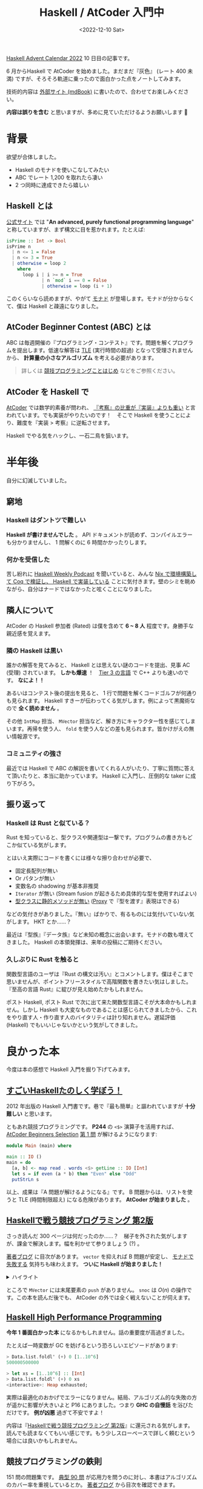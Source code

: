 #+TITLE: Haskell / AtCoder 入門中
#+DATE: <2022-12-10 Sat>
#+OPTIONS: broken-links:t
#+LINK: haskell https://www.haskell.org/
#+LINK: monad  https://twitter.com/search?q=from%3Atanakh%20%E3%83%A2%E3%83%8A%E3%83%89%20%E3%82%BC%E3%83%8E%E3%83%96%E3%83%AC%E3%82%A4%E3%83%89&src=typed_query&f=top
#+LINK: atcoder https://atcoder.jp/

[[https://qiita.com/advent-calendar/2022/haskell][Haskell Advent Calendar 2022]] 10 日目の記事です。

6 月からHaskell で AtCoder を始めました。まだまだ『灰色』 (レート 400 未満) ですが、そろそろ軌道に乗ったので面白かった点をノートしてみます。

技術的内容は [[https://toyboot4e.github.io/haskell-atcoder-notes/][外部サイト (mdBook)]]  に書いたので、合わせてお楽しみください。

#+BEGIN_WARNING
*内容は誤りを含む* と思いますが、多めに見ていただけるようお願いします 🙇
#+END_WARNING

* 背景

欲望が合体しました。

- Haskell のモナドを使いこなしてみたい
- ABC でレート 1,200 を取れたら凄い
- 2 つ同時に達成できたら嬉しい

** Haskell とは

[[haskell][公式サイト]] では "*An advanced, purely functional programming language*" と称していますが、まず構文に目を惹かれます。たとえば:

#+BEGIN_SRC hs
isPrime :: Int -> Bool
isPrime n
  | n <= 1 = False
  | n <= 3 = True
  | otherwise = loop 2
    where
      loop i | i >= n = True
             | n `mod` i == 0 = False
             | otherwise = loop (i + 1)
#+END_SRC

このくらいなら読めますが、やがて [[monad][モナド]] が登場します。モナドが分からなくて、僕は Haskell と疎遠になりました。

# #+BEGIN_EXPORT html
# <blockquote class="twitter-tweet tw-align-center"><p lang="ja" dir="ltr">モナドがないと弱すぎる時の僕 <a href="https://twitter.com/hashtag/%E3%82%BC%E3%83%8E%E3%83%96%E3%83%AC%E3%82%A4%E3%83%89?src=hash&amp;ref_src=twsrc%5Etfw">#ゼノブレイド</a> <a href="https://twitter.com/hashtag/XenobladeChronicles?src=hash&amp;ref_src=twsrc%5Etfw">#XenobladeChronicles</a> <a href="https://twitter.com/hashtag/NintendoSwitch?src=hash&amp;ref_src=twsrc%5Etfw">#NintendoSwitch</a> <a href="https://t.co/2zNUWX3nSk">pic.twitter.com/2zNUWX3nSk</a></p>&mdash; Hideyuki Tanaka (@tanakh) <a href="https://twitter.com/tanakh/status/1293535375927828486?ref_src=twsrc%5Etfw">August 12, 2020</a></blockquote> <script async src="https://platform.twitter.com/widgets.js" charset="utf-8"></script> 
# 
# <p style="text-align:center">モナドが無いと弱すぎる時の tanakh 氏</p>
# #+END_EXPORT

** AtCoder Beginner Contest (ABC) とは

ABC は毎週開催の『プログラミング・コンテスト』です。問題を解くプログラムを提出します。低速な解答は [[https://atcoder.jp/contests/abc074/glossary?lang=ja][TLE]] (実行時間の超過) となって受理されませんから、 *計算量の小さなアルゴリズム* を考える必要があります。

# なお競技中は、ネット検索など外部情報の利用が許されています (AtCoder の場合) 。替え玉が勝負を分けます。

#+BEGIN_QUOTE
詳しくは [[https://speakerdeck.com/e869120/20221122-jing-ji-puroguramingukotohazime][競技プログラミングことはじめ]] などをご参照ください。
#+END_QUOTE

** AtCoder を Haskell で

[[atcoder][AtCoder]] では数学的素養が問われ、 [[https://www.youtube.com/watch?v=vL-IM_PthNc][『考察』の比重が『実装』よりも重い]] と言われています。でも実装がやりたいのです！　そこで Haskell を使うことにより、難度を『実装 > 考察』に逆転させます。

Haskell でやる気をハックし、一石二鳥を狙います。

* 半年後

自分に幻滅していました。

** 窮地

*** Haskell はダントツで難しい

*Haskell が書けませんでした* 。 API ドキュメントが読めず、コンパイルエラーも分かりませんし、 1 問解くのに 6 時間かかったりします。

*** 何かを受信した

苦し紛れに [[https://haskellweekly.news/podcast.html][Haskell Weekly Podcast]] を聞いていると、みんな [[https://www.haskellcast.com/episode/013-john-wiegley-on-categories-and-compilers][Nix で環境構築して Coq で検証し、 Haskell で実装している]] ことに気付きます。壁のシミを眺めながら、自分はナードではなかったと呟くことになりました。

** 隣人について

AtCoder の Haskell 参加者 (Rated) は僕を含めて *6 ~ 8 人* 程度です。身勝手な親近感を覚えます。

*** 隣の Haskell は黒い

誰かの解答を見てみると、 Haskell とは思えない謎のコードを提出、見事 AC (受理) されています。 *しかも爆速* ！　[[https://twitter.com/chokudai/status/1171320026101534720][Tier 3 の言語]] で C++ よりも速いのです。 *なによ！！*

あるいはコンテスト後の提出を見ると、 1 行で問題を解くコードゴルフが何通りも見られます。 Haskell すきーが伝わってくる気がします。例によって黒魔術なので *全く読めません* 。

その他 =IntMap= 担当、 =MVector= 担当など、解き方にキャラクター性を感じてしまいます。再帰を使う人、 =fold= を使う人などの差も見られます。皆かけがえの無い情報源です。

*** コミュニティの強さ

最近では Haskell で ABC の解説を書いてくれる人がいたり、丁寧に質問に答えて頂いたりと、本当に助かっています。 Haskell に入門し、圧倒的な taker に成り下がろう。

** 振り返って

*** Haskell は Rust と似ている？

Rust を知っていると、型クラスや関連型は一撃です。プログラムの書き方もどこか似ている気がします。

とはいえ実際にコードを書くには様々な擦り合わせが必要で、

- 固定長配列が無い
- Or パタンが無い
- 変数名の shadowing が基本非推奨
- =Iterator= が無い (Stream fusion が起きるため具体的な型を使用すればよい)
- [[http://wiki.haskell.org/OOP_vs_type_classes#Type_can_appear_at_any_place_in_function_signature][型クラスに静的メソッドが無い]] ([[https://zenn.dev/mod_poppo/books/haskell-type-level-programming/viewer/phantom-types-and-proxy#proxy-%E5%9E%8B][Proxy]] で『型を渡す』表現はできる)

などの気付きがありました。『無い』ばかりで、有るものには気付いていない気がします。 HKT とか……？

最近は『型族』『データ族』など未知の概念に出会います。モナドの数も増えてきました。 Haskell の本領発揮は、来年の投稿にご期待ください。

*** 久しぶりに Rust を触ると

関数型言語のユーザは『Rust の構文は汚い』とコメントします。僕はそこまで思いませんが、ポイントフリースタイルで高階関数を書きたい気はしました。『至高の言語 Rust』に綻びが見え始めたかもしれません。

ポスト Haskell, ポスト Rust で次に出て来た関数型言語こそが大本命かもしれません。しかし Haskell も大変なものであることは感じられてきましたから、これをやり直す人・作り直す人のバイタリティは計り知れません。遅延評価 (Haskell) でもいいじゃないかという気がしてきました。

* 良かった本

今度は本の感想で Haskell 入門を掘り下げてみます。

** [[https://shop.ohmsha.co.jp/shopdetail/000000001926/][すごいHaskellたのしく学ぼう！]]

2012 年出版の Haskell 入門書です。巷で『最も簡単』と謳われていますが *十分難しい* と思います。

ともあれ競技プログラミングです。 *P244* の =<$>= 演算子を活用すれば、 [[https://atcoder.jp/contests/abs/tasks/abc086_a][AtCoder Beginners Selection]] [[https://atcoder.jp/contests/abs/tasks/practice_1][第 1 問]] が解けるようになります:

#+BEGIN_SRC hs
module Main (main) where

main :: IO ()
main = do
  [a, b] <- map read . words <$> getLine :: IO [Int]
  let s = if even (a * b) then "Even" else "Odd"
  putStrLn s
#+END_SRC

以上、成果は『A 問題が解けるようになる』です。 B 問題からは、リストを使うと TLE (時間制限超え) になる危険があります。 *AtCoder が始まりました* 。

** [[https://booth.pm/ja/items/1577541][Haskellで戦う競技プログラミング 第2版]]

さっき読んだ 300 ページは何だったのか……？　梯子を外された気がしますが、課金で解決します。幅を利かせて参りましょう (?) 。

[[https://blog.miz-ar.info/2019/09/techbookfest7-announce/][著者ブログ]] に目次があります。 =vector= を抑えれば B 問題が安定し、 [[https://twitter.com/tanakh/status/1293533213197914113][モナドで失敗する]] 気持ちも味わえます。 *ついに Haskell が始まりました！*

#+BEGIN_EXPORT html
<details><summary>ハイライト</summary>
#+END_EXPORT

特に嬉しかった情報としては:

- =PrimMonad= の使い方
- Unboxed array の注意点 (タプルは持てない)
- Unboxed vector の注意点
  - タプルも持てる (配列 2 本になる！)
  - 2 次元配列の持ち方
- =Vector.Generic= と他モジュールの関係
- Immutable vector の =modify= 関数の使い方と =vector-algorithms= の活用

じっくり書いてほしかった内容としては:

- =Array= の使い方 (=Ix= の使い方)
- =State= モナドの使い方
- モナドの合成
- データ族について

#+BEGIN_EXPORT html
</details>
#+END_EXPORT

ところで =MVector= には末尾要素の =push= がありません。 =snoc= は $O(n)$ の操作です。この本を読んだ後でも、 AtCoder の外では全く戦えないことが伺えます。

** [[https://www.packtpub.com/product/haskell-high-performance-programming/9781786464217][Haskell High Performance Programming]]

*今年 1 番面白かった本* になるかもしれません。話の重要度が高過ぎました。

たとえば一時変数が GC を妨げるという恐ろしいエピソードがあります:

#+BEGIN_SRC hs
> Data.list.foldl' (+) 0 [1..10^6]
500000500000

> let xs = [1..10^6] :: [Int]
> Data.list.foldl' (+) 0 xs
<interactive>: Heap exhausted;
#+END_SRC

実際は最適化のおかげでエラーになりません。結局、アルゴリズム的な失敗の方が遥かに影響が大きいよと P16 にありました。つまり *GHC の自慢話* を浴びただけです。 *例が凶悪* 過ぎて不安ですよ！

内容は『[[https://booth.pm/ja/items/1577541][Haskellで戦う競技プログラミング 第2版]]』に還元される気がします。読んでも読まなくてもいい感じです。もう少しスローペースで詳しく頼むという場合には良いかもしれません。

** 競技プログラミングの鉄則

151 問の問題集です。 [[https://atcoder.jp/contests/typical90][典型 90 問]] が応用力を問うのに対し、本書はアルゴリズムのカバー率を重視しているとか。 [[https://e869120.hatenablog.com/entry/2022/09/08/214552][著者ブログ]] から目次を確認できます。

*難度設定が絶妙* です。よく自力で完答できますし、解けなくても丁寧な解答・解説が読めます。これでレベルアップできますよ！

『鉄則本』に挑むことは、アルゴリズムのテンプレートプログラムを育てる作業でもあります。競技プログラミングが大好きな『盆栽』作業に変わるわけなので、ある意味ゲームチェンジャーですね。このタイミングで出て来てくれたことに御の字です。

# 問題の難易度は ★ の数で表現されています。基本問題は本の中に、他の問題は [[https://github.com/E869120/kyopro-tessoku][GitHub の]] editorial に難易度が記載されています。
# 
# 著者によると、 ★ と diff との対応は以下となります:
# 
# | 星     | 対応の diff    |
# |--------+----------------|
# | ★      | 灰色           |
# | ★★     | 灰色           |
# | ★★★    | 灰色上位〜茶色 |
# | ★★★★   | 茶色上位〜緑色 |
# | ★★★★★  | 緑色上位〜水色 |
# | ★★★★★★ | 水色上位〜     |
# 
# つまり……たった 1 冊で水色まで行ける可能性すらあるっていうこと……？

** COMMENT その他の本
# 
# 色々買った自慢です:
# 
# - [[https://book.mynavi.jp/ec/products/detail/id=22672][プログラミングコンテストチャレンジブック (第2版)]]\\
#   『鉄則本』が無かった時代には、検索で最上位に来た本でした。しかし実態は *最高難度* の本だったので積んでいます。ラスボスだったか。。
# - [[https://gihyo.jp/book/2022/978-4-297-12521-9][問題解決のための「アルゴリズム×数学」が基礎からしっかり身につく本]]\\
#   2 分探索の最大計算量が $log_2 N$ であると聞いてピンと来ないなら買うべきです。今では『鉄則本』が上位互換だと思います。
# - [[https://www.lambdanote.com/products/haskell][プログラミングHaskell 第2版]]\\
#   『すごい H 本』と似た立ち位置の本です。復習に利用しています。 =Applicative= に部分適用が絡まると途端に分からない。。
# - [[https://shop.ohmsha.co.jp/shopdetail/000000004066/][関数プログラミング 珠玉のアルゴリズムデザイン]]\\
#   『運算』と『等式論証』を活かし、 Haskell で高効率なアルゴリズムを構築します。全 30 題。難しい……
# - [[https://tatsu-zine.com/books/thinking-functionally-with-haskell][Haskellによる関数プログラミングの思考法]]\\
#   『運算』と『等式論証』のイージー版です。 1 つ 1 つ証明しながらアルゴリズムを考えるのは難しいのでは……？　積んでいます。

# ** その他メモ
#
#  - Haskell のコードゴルフ\\
#    読み解けば、 Haskell の言語仕様に詳しくなれる気がします。興味があります。
#
#  - [[https://kazu-yamamoto.hatenablog.jp/entry/20140206/1391666962][Real World Haskell の古いところ]]\\
#    同書の一番読みたい部分が 2014 年時点で古くなっていたことにショックを受けました。詳しい Haskell の本を募集しています。
#
#  - 『レーティングは強さの対数』\\
#    スーパープログラマの言葉のようです。僕が水色になるには 10 倍の強さが必要です。

* まとめ

Haskell で AtCoder に参加した結果、世の中には面白い人がたくさんいるという希望を見つけました。自分は大して面白くない現実にも気付きました。

特に『ナードな自分』というアイデンティティを失ったのが痛く、代わりに『灰色コーダー』 (プログラミングが下手) という客観的な評価が突きつけられます。

クダを巻いている場合ではありませんでした。テキストエディタを研ぎ澄ますとか、 Haskell でゲームを作るとか。そういった積み重ねの先、今よりも遥かなナードを目指さねばなりません。

もっと遊ぼう！

** 追伸

さっきの ABC で茶コーダーになっていました。灰色詐欺じゃん……！

図らずも色変記事になりました。次は DP を学んで緑色を目指します。

[[./img/2022-12-atcoder-brown.png]]

